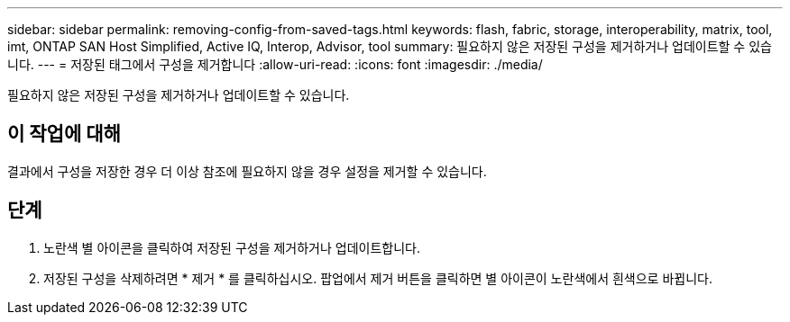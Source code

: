 ---
sidebar: sidebar 
permalink: removing-config-from-saved-tags.html 
keywords: flash, fabric, storage, interoperability, matrix, tool, imt, ONTAP SAN Host Simplified, Active IQ, Interop, Advisor, tool 
summary: 필요하지 않은 저장된 구성을 제거하거나 업데이트할 수 있습니다. 
---
= 저장된 태그에서 구성을 제거합니다
:allow-uri-read: 
:icons: font
:imagesdir: ./media/


[role="lead"]
필요하지 않은 저장된 구성을 제거하거나 업데이트할 수 있습니다.



== 이 작업에 대해

결과에서 구성을 저장한 경우 더 이상 참조에 필요하지 않을 경우 설정을 제거할 수 있습니다.



== 단계

. 노란색 별 아이콘을 클릭하여 저장된 구성을 제거하거나 업데이트합니다.
. 저장된 구성을 삭제하려면 * 제거 * 를 클릭하십시오. 팝업에서 제거 버튼을 클릭하면 별 아이콘이 노란색에서 흰색으로 바뀝니다.

